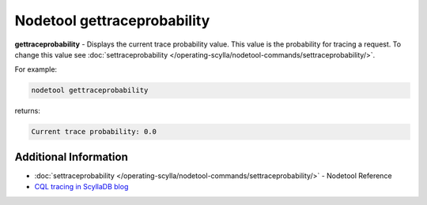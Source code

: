 ============================
Nodetool gettraceprobability
============================

**gettraceprobability** - Displays the current trace probability value. This value is the probability for tracing a request.
To change this value see :doc:`settraceprobability </operating-scylla/nodetool-commands/settraceprobability/>`.


For example:

.. code-block:: none

   nodetool gettraceprobability

returns:

.. code-block:: none

   Current trace probability: 0.0



Additional Information
----------------------

* :doc:`settraceprobability </operating-scylla/nodetool-commands/settraceprobability/>` - Nodetool Reference
* `CQL tracing in ScyllaDB blog <https://www.scylladb.com/2016/08/04/cql-tracing/>`_

